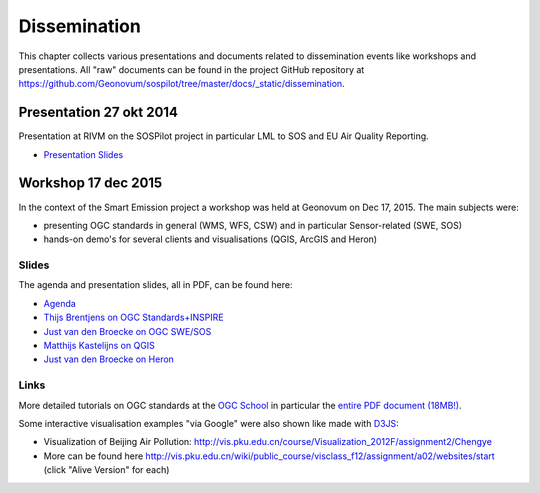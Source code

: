 .. _dissemination:

=============
Dissemination
=============

This chapter collects various presentations and documents related to
dissemination events like workshops and presentations.
All "raw" documents can be found in the project GitHub repository
at https://github.com/Geonovum/sospilot/tree/master/docs/_static/dissemination.

Presentation 27 okt 2014
========================

Presentation at RIVM on the SOSPilot project in particular LML to SOS and EU Air Quality Reporting.

* `Presentation Slides <https://github.com/Geonovum/sospilot/raw/master/docs/_static/dissemination/presentation-27okt2014/sospilot-just-141027.pdf>`_


Workshop 17 dec 2015
====================

In the context of the Smart Emission project a workshop was held at Geonovum
on Dec 17, 2015. The main subjects were:

* presenting OGC standards in general (WMS, WFS, CSW) and in particular Sensor-related (SWE, SOS)
* hands-on demo's for several clients and visualisations (QGIS, ArcGIS and Heron)

Slides
------

The agenda and presentation slides, all in PDF, can be found here:

* `Agenda <https://github.com/Geonovum/sospilot/raw/master/docs/_static/dissemination/workshop-17dec2015/Agenda.pdf>`_
* `Thijs Brentjens on OGC Standards+INSPIRE <https://github.com/Geonovum/sospilot/raw/master/docs/_static/dissemination/workshop-17dec2015/ThijsBrentjens-OGC-services.pdf>`_
* `Just van den Broecke on OGC SWE/SOS <https://github.com/Geonovum/sospilot/raw/master/docs/_static/dissemination/workshop-17dec2015/Just_OGC_School_SWE_SOS.pdf>`_
* `Matthijs Kastelijns on QGIS <https://github.com/Geonovum/sospilot/raw/master/docs/_static/dissemination/workshop-17dec2015/Matthijs_QGIS.pdf>`_
* `Just van den Broecke on Heron <https://github.com/Geonovum/sospilot/raw/master/docs/_static/dissemination/workshop-17dec2015/Just_Heron_Intro_Workshop.pdf>`_

Links
-----

More detailed tutorials on OGC standards at the `OGC School <https://github.com/opengeospatial/ogc_school>`_ in particular
the `entire PDF document (18MB!) <https://github.com/opengeospatial/ogc_school/raw/master/build/ogc-tutorial.pdf>`_.

Some interactive visualisation examples "via Google" were also shown like made with `D3JS <http://d3js.org/>`_:

* Visualization of Beijing Air Pollution: http://vis.pku.edu.cn/course/Visualization_2012F/assignment2/Chengye
* More can be found here http://vis.pku.edu.cn/wiki/public_course/visclass_f12/assignment/a02/websites/start (click "Alive Version" for each)
